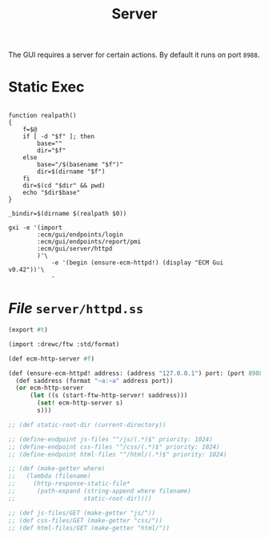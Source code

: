#+TITLE: Server

The GUI requires a server for certain actions. By default it runs on port
~8988~.

* Static Exec

#+begin_src shell :tangle bin/ecm-server.ss :shebang #!/usr/bin/env bash

function realpath()
{
    f=$@
    if [ -d "$f" ]; then
        base=""
        dir="$f"
    else
        base="/$(basename "$f")"
        dir=$(dirname "$f")
    fi
    dir=$(cd "$dir" && pwd)
    echo "$dir$base"
}

_bindir=$(dirname $(realpath $0))

gxi -e '(import
        :ecm/gui/endpoints/login
        :ecm/gui/endpoints/report/pmi
        :ecm/gui/server/httpd
        )'\
            -e '(begin (ensure-ecm-httpd!) (display "ECM Gui v0.42"))'\
            -
#+end_src



* /File/ ~server/httpd.ss~
:PROPERTIES:
:ID:       f2001572-534b-40c0-8995-633dfbec70db
:END:

#+begin_src scheme :tangle server/httpd.ss
(export #t)

(import :drewc/ftw :std/format)

(def ecm-http-server #f)

(def (ensure-ecm-httpd! address: (address "127.0.0.1") port: (port 8988))
  (def saddress (format "~a:~a" address port))
  (or ecm-http-server
      (let ((s (start-ftw-http-server! saddress)))
        (set! ecm-http-server s)
        s)))

;; (def static-root-dir (current-directory))

;; (define-endpoint js-files "^/js/(.*)$" priority: 1024)
;; (define-endpoint css-files "^/css/(.*)$" priority: 1024)
;; (define-endpoint html-files "^/html/(.*)$" priority: 1024)

;; (def (make-getter where)
;;   (lambda (filename)
;;     (http-response-static-file*
;;      (path-expand (string-append where filename)
;;                   static-root-dir))))

;; (def js-files/GET (make-getter "js/"))
;; (def css-files/GET (make-getter "css/"))
;; (def html-files/GET (make-getter "html/"))


#+end_src
